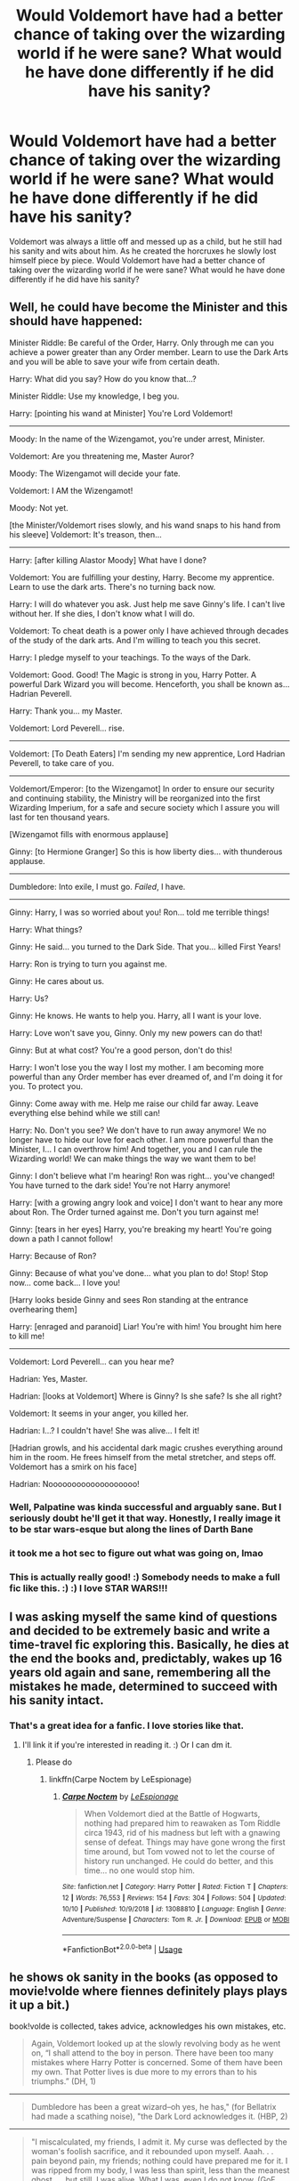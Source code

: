 #+TITLE: Would Voldemort have had a better chance of taking over the wizarding world if he were sane? What would he have done differently if he did have his sanity?

* Would Voldemort have had a better chance of taking over the wizarding world if he were sane? What would he have done differently if he did have his sanity?
:PROPERTIES:
:Author: Myflame_shinesbright
:Score: 17
:DateUnix: 1571228984.0
:DateShort: 2019-Oct-16
:FlairText: Discussion
:END:
Voldemort was always a little off and messed up as a child, but he still had his sanity and wits about him. As he created the horcruxes he slowly lost himself piece by piece. Would Voldemort have had a better chance of taking over the wizarding world if he were sane? What would he have done differently if he did have his sanity?


** Well, he could have become the Minister and this should have happened:

Minister Riddle: Be careful of the Order, Harry. Only through me can you achieve a power greater than any Order member. Learn to use the Dark Arts and you will be able to save your wife from certain death.

Harry: What did you say? How do you know that...?

Minister Riddle: Use my knowledge, I beg you.

Harry: [pointing his wand at Minister] You're Lord Voldemort!

--------------

Moody: In the name of the Wizengamot, you're under arrest, Minister.

Voldemort: Are you threatening me, Master Auror?

Moody: The Wizengamot will decide your fate.

Voldemort: I AM the Wizengamot!

Moody: Not yet.

[the Minister/Voldemort rises slowly, and his wand snaps to his hand from his sleeve] Voldemort: It's treason, then...

--------------

Harry: [after killing Alastor Moody] What have I done?

Voldemort: You are fulfilling your destiny, Harry. Become my apprentice. Learn to use the dark arts. There's no turning back now.

Harry: I will do whatever you ask. Just help me save Ginny's life. I can't live without her. If she dies, I don't know what I will do.

Voldemort: To cheat death is a power only I have achieved through decades of the study of the dark arts. And I'm willing to teach you this secret.

Harry: I pledge myself to your teachings. To the ways of the Dark.

Voldemort: Good. Good! The Magic is strong in you, Harry Potter. A powerful Dark Wizard you will become. Henceforth, you shall be known as... Hadrian Peverell.

Harry: Thank you... my Master.

Voldemort: Lord Peverell... rise.

--------------

Voldemort: [To Death Eaters] I'm sending my new apprentice, Lord Hadrian Peverell, to take care of you.

--------------

Voldemort/Emperor: [to the Wizengamot] In order to ensure our security and continuing stability, the Ministry will be reorganized into the first Wizarding Imperium, for a safe and secure society which I assure you will last for ten thousand years.

[Wizengamot fills with enormous applause]

Ginny: [to Hermione Granger] So this is how liberty dies... with thunderous applause.

--------------

Dumbledore: Into exile, I must go. /Failed/, I have.

--------------

Ginny: Harry, I was so worried about you! Ron... told me terrible things!

Harry: What things?

Ginny: He said... you turned to the Dark Side. That you... killed First Years!

Harry: Ron is trying to turn you against me.

Ginny: He cares about us.

Harry: Us?

Ginny: He knows. He wants to help you. Harry, all I want is your love.

Harry: Love won't save you, Ginny. Only my new powers can do that!

Ginny: But at what cost? You're a good person, don't do this!

Harry: I won't lose you the way I lost my mother. I am becoming more powerful than any Order member has ever dreamed of, and I'm doing it for you. To protect you.

Ginny: Come away with me. Help me raise our child far away. Leave everything else behind while we still can!

Harry: No. Don't you see? We don't have to run away anymore! We no longer have to hide our love for each other. I am more powerful than the Minister, I... I can overthrow him! And together, you and I can rule the Wizarding world! We can make things the way we want them to be!

Ginny: I don't believe what I'm hearing! Ron was right... you've changed! You have turned to the dark side! You're not Harry anymore!

Harry: [with a growing angry look and voice] I don't want to hear any more about Ron. The Order turned against me. Don't you turn against me!

Ginny: [tears in her eyes] Harry, you're breaking my heart! You're going down a path I cannot follow!

Harry: Because of Ron?

Ginny: Because of what you've done... what you plan to do! Stop! Stop now... come back... I love you!

[Harry looks beside Ginny and sees Ron standing at the entrance overhearing them]

Harry: [enraged and paranoid] Liar! You're with him! You brought him here to kill me!

--------------

Voldemort: Lord Peverell... can you hear me?

Hadrian: Yes, Master.

Hadrian: [looks at Voldemort] Where is Ginny? Is she safe? Is she all right?

Voldemort: It seems in your anger, you killed her.

Hadrian: I...? I couldn't have! She was alive... I felt it!

[Hadrian growls, and his accidental dark magic crushes everything around him in the room. He frees himself from the metal stretcher, and steps off. Voldemort has a smirk on his face]

Hadrian: Nooooooooooooooooooo!
:PROPERTIES:
:Author: InquisitorCOC
:Score: 41
:DateUnix: 1571235596.0
:DateShort: 2019-Oct-16
:END:

*** Well, Palpatine was kinda successful and arguably sane. But I seriously doubt he'll get it that way. Honestly, I really image it to be star wars-esque but along the lines of Darth Bane
:PROPERTIES:
:Author: Rift-Warden
:Score: 15
:DateUnix: 1571244171.0
:DateShort: 2019-Oct-16
:END:


*** it took me a hot sec to figure out what was going on, lmao
:PROPERTIES:
:Author: avenginginsanity
:Score: 6
:DateUnix: 1571260950.0
:DateShort: 2019-Oct-17
:END:


*** This is actually really good! :) Somebody needs to make a full fic like this. :) :) I love STAR WARS!!!
:PROPERTIES:
:Score: 5
:DateUnix: 1571250733.0
:DateShort: 2019-Oct-16
:END:


** I was asking myself the same kind of questions and decided to be extremely basic and write a time-travel fic exploring this. Basically, he dies at the end the books and, predictably, wakes up 16 years old again and sane, remembering all the mistakes he made, determined to succeed with his sanity intact.
:PROPERTIES:
:Author: espionage_is_whatido
:Score: 8
:DateUnix: 1571234322.0
:DateShort: 2019-Oct-16
:END:

*** That's a great idea for a fanfic. I love stories like that.
:PROPERTIES:
:Author: Myflame_shinesbright
:Score: 5
:DateUnix: 1571235580.0
:DateShort: 2019-Oct-16
:END:

**** I'll link it if you're interested in reading it. :) Or I can dm it.
:PROPERTIES:
:Author: espionage_is_whatido
:Score: 4
:DateUnix: 1571235941.0
:DateShort: 2019-Oct-16
:END:

***** Please do
:PROPERTIES:
:Author: Myflame_shinesbright
:Score: 3
:DateUnix: 1571249669.0
:DateShort: 2019-Oct-16
:END:

****** linkffn(Carpe Noctem by LeEspionage)
:PROPERTIES:
:Author: espionage_is_whatido
:Score: 4
:DateUnix: 1571250843.0
:DateShort: 2019-Oct-16
:END:

******* [[https://www.fanfiction.net/s/13088810/1/][*/Carpe Noctem/*]] by [[https://www.fanfiction.net/u/4027776/LeEspionage][/LeEspionage/]]

#+begin_quote
  When Voldemort died at the Battle of Hogwarts, nothing had prepared him to reawaken as Tom Riddle circa 1943, rid of his madness but left with a gnawing sense of defeat. Things may have gone wrong the first time around, but Tom vowed not to let the course of history run unchanged. He could do better, and this time... no one would stop him.
#+end_quote

^{/Site/:} ^{fanfiction.net} ^{*|*} ^{/Category/:} ^{Harry} ^{Potter} ^{*|*} ^{/Rated/:} ^{Fiction} ^{T} ^{*|*} ^{/Chapters/:} ^{12} ^{*|*} ^{/Words/:} ^{76,553} ^{*|*} ^{/Reviews/:} ^{154} ^{*|*} ^{/Favs/:} ^{304} ^{*|*} ^{/Follows/:} ^{504} ^{*|*} ^{/Updated/:} ^{10/10} ^{*|*} ^{/Published/:} ^{10/9/2018} ^{*|*} ^{/id/:} ^{13088810} ^{*|*} ^{/Language/:} ^{English} ^{*|*} ^{/Genre/:} ^{Adventure/Suspense} ^{*|*} ^{/Characters/:} ^{Tom} ^{R.} ^{Jr.} ^{*|*} ^{/Download/:} ^{[[http://www.ff2ebook.com/old/ffn-bot/index.php?id=13088810&source=ff&filetype=epub][EPUB]]} ^{or} ^{[[http://www.ff2ebook.com/old/ffn-bot/index.php?id=13088810&source=ff&filetype=mobi][MOBI]]}

--------------

*FanfictionBot*^{2.0.0-beta} | [[https://github.com/tusing/reddit-ffn-bot/wiki/Usage][Usage]]
:PROPERTIES:
:Author: FanfictionBot
:Score: 5
:DateUnix: 1571250861.0
:DateShort: 2019-Oct-16
:END:


** he shows ok sanity in the books (as opposed to movie!volde where fiennes definitely plays plays it up a bit.)

book!volde is collected, takes advice, acknowledges his own mistakes, etc.

#+begin_quote
  Again, Voldemort looked up at the slowly revolving body as he went on, “I shall attend to the boy in person. There have been too many mistakes where Harry Potter is concerned. Some of them have been my own. That Potter lives is due more to my errors than to his triumphs.” (DH, 1)
#+end_quote

--------------

#+begin_quote
  Dumbledore has been a great wizard--oh yes, he has," (for Bellatrix had made a scathing noise), "the Dark Lord acknowledges it. (HBP, 2)
#+end_quote

--------------

#+begin_quote
  "I miscalculated, my friends, I admit it. My curse was deflected by the woman's foolish sacrifice, and it rebounded upon myself. Aaah. . . pain beyond pain, my friends; nothing could have prepared me for it. I was ripped from my body, I was less than spirit, less than the meanest ghost. . . but still, I was alive. What I was, even I do not know. (GoF, 33)
#+end_quote

--------------

#+begin_quote
  Still he paced, his red eyes darting from grave to grave.

  "Listen to me, reliving family history. . . " he said quietly, "why, I am growing quite sentimental. . . . But look, Harry! My true family returns. . . . "
#+end_quote

--------------

#+begin_quote
  "I only meant. . . that nobody has yet succeeded. . . Severus. . . please. . . you are, you have always been, Draco's favorite teacher. . . you are Lucius's old friend. . . I beg you. . . you are the Dark Lord's favorite, his most trusted *advisor*. . . will you speak to him, persuade him--?" (HBP, 2)
#+end_quote

--------------

#+begin_quote
  “I have been careless, and so have been thwarted by luck and chance, those wreckers of all but the best-laid plans. (DH, 1)
#+end_quote

--------------

#+begin_quote
  His mother died in the attempt to save him - and unwittingly provided him with a protection I admit *I had not foreseen*. . . . I could not touch the boy. (GoF, 33)
#+end_quote

--------------

and arguably, he *does* take over the wizarding world. harry only wins against him due to dumbledore's planning.
:PROPERTIES:
:Author: galatea_and_acis
:Score: 15
:DateUnix: 1571240358.0
:DateShort: 2019-Oct-16
:END:

*** I always got the vibe he was a little too obsessed with the prophecy.

I bet Ralph Fiennes enjoyed that role.
:PROPERTIES:
:Score: 6
:DateUnix: 1571246554.0
:DateShort: 2019-Oct-16
:END:

**** u/galatea_and_acis:
#+begin_quote
  I always got the vibe he was a little too obsessed with the prophecy.
#+end_quote

well, he doesn't know what it contains. the prophecy only seems irrelevant to us because we know what's in it.

and he also *does* keep getting defeated by harry

#+begin_quote
  "You know, of course, *that they have called this boy my downfall*?" Voldemort said softly, his red eyes upon Harry, whose scar began to burn so fiercely that he almost screamed in agony. "You all know that on the night I lost my powers and my body, I tried to kill him. His mother died in the attempt to save him - and unwittingly provided him with a protection I admit I had not foreseen. . . . I could not touch the boy. "
#+end_quote

--------------

#+begin_quote
  But my plan failed. I did not manage to steal the Sorcerer's Stone. I was not to be assured immortal life. *I was thwarted. . . thwarted, once again, by Harry Potter. . . . "*
#+end_quote

--------------

then the whole graveyard fiasco. the fiasco with crouch not being able to catch harry potter. then the whole fiasco at the ministry, bella and lucius (some of the most competent DEs) being unable to catch harry, the prophecy being lost, volde ending up revealing himself to the rest of wizarding england. there's also the fiasco with his diary being destroyed in year 2.

volde says in DH.

#+begin_quote
  “I have been careless, and so have been thwarted by luck and chance, those wreckers of all but the best-laid plans. But I know better now. *I understand those things that I did not understand before. I must be the one to kill Harry Potter,* and I shall be.”
#+end_quote

he thinks his failure was sending people like lucius, crouch, bella, etc, to kill harry - what he doesn't know in the prophecy must have harry him from dying.

--------------

what's also sometimes lost in fanon is that people generally assume harry to be very very powerful; the next dark lord.

#+begin_quote
  "You are avoiding my last question, Snape. Harry Potter. You could have killed him at any point in the past five years. You have not done it. Why?"

  "Have you discussed this matter with the Dark Lord?" asked Snape.

  "He. . . lately, we. . . I am asking you, Snape!"

  "If I had murdered Harry Potter, the Dark Lord could not have used his blood to regenerate, making him invincible --"

  "You claim you foresaw his use of the boy!" she jeered.

  "I do not claim it; I had no idea of his plans; I have already confessed that I thought the Dark Lord dead. I am merely trying to explain why the Dark Lord is not sorry that Potter survived, at least until a year ago. . . "

  "But why did you keep him alive?"

  "Have you not understood me? It was only Dumbledore's protection that was keeping me out of Azkaban! Do you disagree that murdering his favorite student might have turned him against me? But there was more to it than that. I should remind you that when Potter first arrived at Hogwarts *there were still many stories circulating about him, rumors that he himself was a great Dark wizard, which was how he had survived the Dark Lord's attack. Indeed, many of the Dark Lord's old followers thought Potter might be a standard around which we could all rally once more.* I was curious, I admit it, and not at all inclined to murder him the moment he set foot in the castle.
#+end_quote

--------------

#+begin_quote
  [Slughorn] contemplated Harry for a moment as though he was a particularly large and succulent piece of pheasant, then said, "'The Chosen One,' they're calling you now!"

  Harry said nothing. Belby, McLaggen, and Zabini were all staring at him.

  "Of course," said Slughorn, watching Harry closely, "there have been rumors for years. . . I remember when--well--after that terrible night--Lily--James--and you survived--*and the word was that you must have powers beyond the ordinary--"*
#+end_quote

--------------

i don't think it's unreasonable for volde to view harry potter as his #1 threat, especially given the *extreme* care dumbledore gave to keep harry safe.

that's why he spends the entirety of DH flying around europe (literally) trying to find the wand so he can defeat harry.

and he's right, if anything - harry *was* the person who eventually defeated him.
:PROPERTIES:
:Author: galatea_and_acis
:Score: 4
:DateUnix: 1571252247.0
:DateShort: 2019-Oct-16
:END:

***** In some regards he isn't rational.

He put his soul in obvious items.

There's also that whole disregard for life thing he has going.

Voldemort was definitely a sociopath.
:PROPERTIES:
:Score: 4
:DateUnix: 1571253750.0
:DateShort: 2019-Oct-16
:END:

****** u/galatea_and_acis:
#+begin_quote
  He put his soul in obvious items.
#+end_quote

yeah. i think given how obsessed he is with avoiding death, and how dumbledore calls him the most intelligent student hogwarts has ever seen, i think we have to assume he would be his horcruxes in eg. a pebble at the bottom of the sea if he could.

i think we just have to assume symbolism are magically relevant in horcruxes, also.

we have precedence for symbolism being magically relevant in HP already - for example, harry can only get the sword of gryffindor under an act of bravery

#+begin_quote
  “Good. Very good!” cried the portrait of Dumbledore behind the headmaster's chair. “Now, Severus, the sword! Do not forget that *it must be taken under conditions of need and valor* --- and he must not know that you give it! If Voldemort should read Harry's mind and see you acting for him ---”
#+end_quote

--------------

#+begin_quote
  He pointed the wand at the silvery shape and murmured, “Accio Sword.”

  It did not stir. He had not expected it to. If it had been that easy, the sword would have lain on the ground for him to pick up, not in the depths of a frozen pool. He set off around the circle of ice, thinking hard about the last time the sword had delivered itself to him. He had been in terrible danger then, and had asked for help.

  “Help,” he murmured, but the sword remained upon the pool bottom, indifferent, motionless.

  What was it, Harry asked himself (walking again), that Dumbledore had told him the last time he had retrieved the sword? Only a true Gryffindor could have pulled that out of the hat. And what were the qualities that defined a Gryffindor? A small voice inside Harry's head answered him: Their daring, nerve, and chivalry set Gryffindors apart.
#+end_quote

---->

#+begin_quote
  Voldemort was definitely a sociopath.
#+end_quote

oh yeah he's definitely mentally deranged. he's just not ''insane'' in the way fanon likes to portray him imo. and it makes him for a much more compelling villain when he's competent & somewhat rational.

eg. this would never happen in fanon:

#+begin_quote
  He saw the small boy's smile falter as he ran near enough to see beneath the hood of the cloak, saw the fear cloud his painted face: Then the child turned and ran away . . . Beneath the robe he fingered the handle of his wand . . . One simple movement and the child would never reach his mother . . . but unnecessary, quite unnecessary. . . . (DH, 17.)
#+end_quote
:PROPERTIES:
:Author: galatea_and_acis
:Score: 2
:DateUnix: 1571254525.0
:DateShort: 2019-Oct-16
:END:

******* Being a sociopath does not make you mentally deranged. Not all sociopaths are murders or torture animals, either. He did not make a Horcrux a pebble and toss it into the ocean because he was a narcissist and believed his soul should have an important container.
:PROPERTIES:
:Author: ModernDayWeeaboo
:Score: 5
:DateUnix: 1571258639.0
:DateShort: 2019-Oct-17
:END:


******* I agree with your conclusion.

But yeah, fanon likes these weird caricatures of the characters.
:PROPERTIES:
:Score: 1
:DateUnix: 1571255167.0
:DateShort: 2019-Oct-16
:END:


** u/4ecks:
#+begin_quote
  Harry sat in thought for a moment, then asked, "So if all of his Horcruxes are destroyed, Voldemort could be killed?"

  "Yes, I think so," said Dumbledore. "Without his Horcruxes, Voldemort will be a mortal man with a maimed and diminished soul. Never forget, though, that while his soul may be damaged beyond repair, */his brain and his magical power remain intact."/*
#+end_quote

I don't know where the fanon about "horcruxes make you insane" came from, but it's as insidious as the fanon where "Voldemort is crazy because he's only running on 1/128^{th} of a soul". And to be frank, as much as I enjoy fanfic that tells a different story than canon, this is a bad fanon trope because it lessens Voldemort's culpability for his crimes.

Voldemort didn't murder people because he was crazy. He murdered people because their lives were worthless to him. When he had his full soul, at 11 years old in the orphanage, he was still a nasty little brat who liked to torture animals and other orphans.
:PROPERTIES:
:Author: 4ecks
:Score: 11
:DateUnix: 1571232490.0
:DateShort: 2019-Oct-16
:END:

*** Arguably, Voldemort has some sort of mental illness.

But from the Horcruxes, no.
:PROPERTIES:
:Score: 10
:DateUnix: 1571246653.0
:DateShort: 2019-Oct-16
:END:


*** I never really thought that the Horcruxes made him go crazy, I personally chalked it up to his thirteen years as a disembodied wraith.
:PROPERTIES:
:Author: Raesong
:Score: 7
:DateUnix: 1571262265.0
:DateShort: 2019-Oct-17
:END:


*** I think the 0nly crazy thing about him is his obsession with Harry, but I chalk that up to dying, not making Horcruxes.

/That being said/, I do like the idea of sanity as a price to pay for making a Horcrux. I mean, clearly the burden of murder, having a broken soul, and being butt-ugly are no big deal for him, since he did it like 7 times???? There should really be a bigger cost to immortality.
:PROPERTIES:
:Author: panda-goddess
:Score: 2
:DateUnix: 1571285308.0
:DateShort: 2019-Oct-17
:END:


** If Voldemort was sane, he would have secured is immortality and then spent a few decades building up his army

the longer he waits, the more about his past is forgotten and the older dumbledore gets
:PROPERTIES:
:Author: CommanderL3
:Score: 3
:DateUnix: 1571269291.0
:DateShort: 2019-Oct-17
:END:


** Who says Voldemort wasn't sane? Racism and hate are not a sign of insanity. Maybe of stupidity, sometimes, but he wasn't that, either.
:PROPERTIES:
:Author: NyGiLu
:Score: 6
:DateUnix: 1571229208.0
:DateShort: 2019-Oct-16
:END:

*** I'd argue that his actions in the books were often rather stupid. Like many stereotypical monologuing villains, Voldemort gets handed the idiot ball whenever JKR'S plot requires him to fail (monologuing in front of the Mirror of Erised, monologuing in the Chamber of Secrets, the ridiculously convoluted plotting to capture Harry and his subsequent escape in book 4, the plot to bring Harry to the Ministry in book 5 when luring him to another location would have had a much lower chance of alerting the government, placing his horcruxes in locations related to him which made them easier to discover, etc.)

Thus, even though the books often tell us Voldemort was a genius, every time he makes a personal appearance he mostly comes across as a sadistic maniac with poor impulse control. We can either interpret his poor reasoning skills as simple stupidity or, as OP said, insanity.
:PROPERTIES:
:Author: chiruochiba
:Score: 5
:DateUnix: 1571238999.0
:DateShort: 2019-Oct-16
:END:

**** The plans to kidnap Harry in books 4 and 5 were actually really good. Twice in a row he got the better of Harry and Dumbledore.

#+begin_quote
  placing his horcruxes in locations related to him which made them easier to discover
#+end_quote

Not too many knew he was a Gaunt and the curse on the ring should've killed the person who touched it quickly. That it didn't is a testament to Snape and Dumbledore's skill rather than Voldemort's stupidity. The diadem was long lost and hidden in plain sight in a room full of junk that no one bothered to investigate.

The locket was supposed to be untouchable in a basin full of a hallucinogenic surrounded by inferi in a cave on a near impossible to reach island that maybe two other living people knew of and both were muggles. And the cup was placed in a heavily secure vault.

Voldemort was stupid in his arrogance, but we should also credit Dumbledore and Harry for knowing their enemy
:PROPERTIES:
:Author: Ash_Lestrange
:Score: 6
:DateUnix: 1571240860.0
:DateShort: 2019-Oct-16
:END:

***** u/chiruochiba:
#+begin_quote
  Twice in a row he got the better of Harry and Dumbledore.
#+end_quote

He temporarily got the better of a teenager and an adult who is also frequently handed the idiot ball over the course of the series. To me that doesn't look like a good measure of intelligence for an alleged genius villain, especially since in both of those cases the plans partially failed as a result of easily predictable reactions by the enemy.

In book 4, I doubt that having Harry go through the entire Triwizard and win was the only way to arrange a kidnapping. Grandstanding in a way that allows the enemy to escape is just plain foolish.

In book 5 it's predictable that Harry might attempt to bring help in unknown quantity. It would be intelligent to lure him to a less precarious location to deal with any of Harry's potential reinforcements before then dragging him to the DoM.

As for hiding the horcruxes and the protective countermeasures: It would have been intelligent to not take the risk of /anyone/ knowing. The entire point of hiding them is to account for the eventuality of an enemy trying to track them down. Thus, it's foolish to leave any kind of bread trail when it would be simple to choose a spot known by no one.

The curse on the ring was fine, but hiding it in the Gaunt shack was dumb. The hiding place for the Diadem was equally stupid. As evidenced by the amount of junk in the room, people at Hogwarts occasionally wander through there to find or deposit items. Thus, there's a non-zero chance of random people finding the diadem or even deciding to take it because they recognize what it is.

I agree that Dumbledore and Harry deserve credit because they did the legwork to learn what they could, but it's predictable that any intelligent opponent would try to learn more about an enemy in order to defeat him. It's dumb for a villain to not account for that when making critical plans.
:PROPERTIES:
:Author: chiruochiba
:Score: 4
:DateUnix: 1571249498.0
:DateShort: 2019-Oct-16
:END:


** Have you read linkffn(Benefits of Old Laws)? When his horcruxes are destroyed, instead of just disappearing, the soul pieces merge with the original and restore pieces of his sanity.
:PROPERTIES:
:Author: thrawnca
:Score: 3
:DateUnix: 1571230131.0
:DateShort: 2019-Oct-16
:END:

*** [[https://www.fanfiction.net/s/11540013/1/][*/Benefits of old laws/*]] by [[https://www.fanfiction.net/u/6680908/ulktante][/ulktante/]]

#+begin_quote
  Parts of souls do not go on alone. When Voldemort returns to a body he is much more sane than before and realizes that he cannot go on as he started. Finding some old laws he sets out to reach his goals in another way. Harry will find his world turned upside down once more and we will see how people react when the evil is not acting how they think it should.
#+end_quote

^{/Site/:} ^{fanfiction.net} ^{*|*} ^{/Category/:} ^{Harry} ^{Potter} ^{*|*} ^{/Rated/:} ^{Fiction} ^{T} ^{*|*} ^{/Chapters/:} ^{108} ^{*|*} ^{/Words/:} ^{877,164} ^{*|*} ^{/Reviews/:} ^{5,868} ^{*|*} ^{/Favs/:} ^{4,920} ^{*|*} ^{/Follows/:} ^{6,053} ^{*|*} ^{/Updated/:} ^{19h} ^{*|*} ^{/Published/:} ^{10/3/2015} ^{*|*} ^{/id/:} ^{11540013} ^{*|*} ^{/Language/:} ^{English} ^{*|*} ^{/Genre/:} ^{Family} ^{*|*} ^{/Characters/:} ^{Harry} ^{P.,} ^{Severus} ^{S.,} ^{Voldemort} ^{*|*} ^{/Download/:} ^{[[http://www.ff2ebook.com/old/ffn-bot/index.php?id=11540013&source=ff&filetype=epub][EPUB]]} ^{or} ^{[[http://www.ff2ebook.com/old/ffn-bot/index.php?id=11540013&source=ff&filetype=mobi][MOBI]]}

--------------

*FanfictionBot*^{2.0.0-beta} | [[https://github.com/tusing/reddit-ffn-bot/wiki/Usage][Usage]]
:PROPERTIES:
:Author: FanfictionBot
:Score: 1
:DateUnix: 1571230206.0
:DateShort: 2019-Oct-16
:END:


** *How to take over Wizarding Britain as a right wing extremist/ pureblood supremacist powerful wizard?*

*(Trigger Warning -- Discussion about dark ideas and far right totalitarianism -- Fascism is always wrong!)*

Learn from historic examples (for example 1933 Germany)

Build Alliances with old pureblood families and important conservative/reactionary Wizengamot members. Many conservative witches and wizards are probably uncomfortable with the modernization of wizarding society (more rights for muggleborns and magical creatures), use their concerns, and tell them, that you share them. Get their funding for your political projects.

Get Allies in the Ministry and the Department of Magical Law Enforcement. Avoid persecution by the Auror Office for Dark Magic.

Ask the Malfoys for funding, to gain a Wizengamot seat yourself or for your allies. Use money to influence the Daily Prophet and Wizarding Wireless News. Use them to slowly archieve “Cultural Hegemony ( [[https://en.wikipedia.org/wiki/Cultural_hegemony]] → a theory of Antonio Gramsci). Slowly normalize terms like “mudbloods” while proclaiming, that you are just defending “wizarding traditions”.

Tell them, that your opponents will establish a tyranny which forbids house elf ownership.

Slowly argue against restrictions for Dark Magic; proclaim that this is an arguably often misused but still traditional form of Magic.

Promote conspiracy theories against Goblins and Centaurs. Centaurs as creatures who have unjustified influence over the future with their prophecies. Use antisemitic stereotypes and propaganda against the Goblins. Proclaim that Wizards should control their own money and their own banking.

Tell rich wizards, that they should become independent from Goblin banking, tell poor wizards, that their poverty is caused by Goblin banking.

Fear is central to Wizarding Society. Basically fear, that the Statute of Secrecy collapses. Use that. Start a propaganda crusade, that you and your allies are just young concerned witches and wizards.

Use your armed group/ death eaters to intimidate opponents. But don't start an civil war if you are too weak. Show that you are powerful, but avoid unnecessary cruelty. But already prepare a list of opponents in case you take over the Ministry. Specialize a little bit in mind magic, legimilency and the Imperius Curse. Use violence when it is useful for your purpose, avoid violence if it harms your popularity.

Maybe use your supporters to start some charity projects to increase popularity.

Use these methods to build up your power base. If you control large parts of the Wizengamot or archieved popularity among the wizarding population, start to act.

Your allies should try to dismiss the current minister of magic. Try to replace him with either yourself or an puppet. If this fails, use your faction in the Wizengamot to blockade the Ministry.

Propose a Ministry of Compromise, or a Coalition Government. With your puppets in the more important positions, but open some positions to different factions. Say, that this government of National Unity will try to reestablish order, compromise and peace.

If you fail in the Wizengamot, try to start mass protests against the corrupted Ministry. Say that the people want your leadership.

If you fail, establish a guerilla/terrorist movement. A wizarding terrorist/guerilla group is able to start a long campaign of terror and guerillia warfare. Still it is easier to overtake the Ministry by political campaign compared to guerilla warfare.

If you gain the Ministry and managed to control the Department of Magical Law Enforcement and the Auror Office start the establishment of your authoritarian regime.

Use your prepared list, imprison or kill all opponents listed there. Avoid any contact with the Muggle government. Then transform magical society into your magical empire.

This strategy is utterly evil and immoral. Compared to Canon, this method has a higher chance of success.
:PROPERTIES:
:Author: magicofworldbuilding
:Score: 2
:DateUnix: 1571293321.0
:DateShort: 2019-Oct-17
:END:

*** Kudos on the thorough breakdown. I like the obvious parallels to the growth of the Nazi party. Now I wonder what the reaction would be of an average magical citizen after Voldemort's version of the 'Night of the Long Knives'. Would the evidence be better concealed with the use of magic such that no one would even know? I imagine it would be terrifying to live in such times.
:PROPERTIES:
:Author: chiruochiba
:Score: 1
:DateUnix: 1571360242.0
:DateShort: 2019-Oct-18
:END:

**** It would be difficult to conceal the killing/imprisonment of a large number of opponents. And it isn't necessary to conceal, that you are imprisoning and persecuting political opponents. Just conceal the more brutal aspects of it. The population should realize, that there are consequences for defying and acting against the new regime.

Concealing all the crimes of the regime would require an enormous amount of mind magic without helping the regime in archiving their goals. If the regime imprisons or kills more than just a few individuals, people from all parts of wizarding society are now missing.

Different people would react differently. Some (especially bigoted people) would support Voldemort for restoring and rescuing "traditional wizarding society". Others would be horrified for the replacement of democracy by a pureblood supremacist regime.

Purebloods would react differently than Half-Bloods or Muggleborn.

Some people would join/establish resistance groups. Some people would try some forms of passive resistance. But the silent majority would be to terrified to act against Voldemort or would give Voldemort a chance. Some people would retreat to their personal space, their families and friends and become apolitical. Others would join the new regime to gain power or wealth. Others would flee the country.

​

(A magical guerilla or refugee group could remain hidden for an almost indefinite time. Just get a magical tent and some basic supplies. From time to time, you need to get some food from muggle stores, else you can avoid any contact with wizarding society and remain hidden for a really long time.)
:PROPERTIES:
:Author: magicofworldbuilding
:Score: 1
:DateUnix: 1571461302.0
:DateShort: 2019-Oct-19
:END:


** I feel like linkffn(The Pureblood Pretense) and sequels are exploring this convincingly, with Riddle as a cunning (and more than a little dangerous) politician, but not full-blown insane Dark Lord. Essentially if I remember correctly after killing Myrtle to make his first horcrux he felt remorse (?) and realised what he was doing was wrong, so didn't go further down the horcrux path. He's definitely still a formidable antagonist, but more due to his intelligence and morals as a politician rather than being an evil Voldemort figure.
:PROPERTIES:
:Author: towardsmodernism
:Score: 2
:DateUnix: 1571297361.0
:DateShort: 2019-Oct-17
:END:

*** [[https://www.fanfiction.net/s/7613196/1/][*/The Pureblood Pretense/*]] by [[https://www.fanfiction.net/u/3489773/murkybluematter][/murkybluematter/]]

#+begin_quote
  Harriett Potter dreams of going to Hogwarts, but in an AU where the school only accepts purebloods, the only way to reach her goal is to switch places with her pureblood cousin---the only problem? Her cousin is a boy. Alanna the Lioness take on HP.
#+end_quote

^{/Site/:} ^{fanfiction.net} ^{*|*} ^{/Category/:} ^{Harry} ^{Potter} ^{*|*} ^{/Rated/:} ^{Fiction} ^{T} ^{*|*} ^{/Chapters/:} ^{22} ^{*|*} ^{/Words/:} ^{229,389} ^{*|*} ^{/Reviews/:} ^{1,013} ^{*|*} ^{/Favs/:} ^{2,376} ^{*|*} ^{/Follows/:} ^{941} ^{*|*} ^{/Updated/:} ^{6/20/2012} ^{*|*} ^{/Published/:} ^{12/5/2011} ^{*|*} ^{/Status/:} ^{Complete} ^{*|*} ^{/id/:} ^{7613196} ^{*|*} ^{/Language/:} ^{English} ^{*|*} ^{/Genre/:} ^{Adventure/Friendship} ^{*|*} ^{/Characters/:} ^{Harry} ^{P.,} ^{Draco} ^{M.} ^{*|*} ^{/Download/:} ^{[[http://www.ff2ebook.com/old/ffn-bot/index.php?id=7613196&source=ff&filetype=epub][EPUB]]} ^{or} ^{[[http://www.ff2ebook.com/old/ffn-bot/index.php?id=7613196&source=ff&filetype=mobi][MOBI]]}

--------------

*FanfictionBot*^{2.0.0-beta} | [[https://github.com/tusing/reddit-ffn-bot/wiki/Usage][Usage]]
:PROPERTIES:
:Author: FanfictionBot
:Score: 1
:DateUnix: 1571297403.0
:DateShort: 2019-Oct-17
:END:


** No, because his sanity didn't cause him to fail. His arrogance did.
:PROPERTIES:
:Author: Ash_Lestrange
:Score: 3
:DateUnix: 1571230885.0
:DateShort: 2019-Oct-16
:END:


** Okay, there is a lot to unpack here so I will break it down.

First, and I say this not as an insult, what do you think sanity is? Sanity not a quantified phenomenon in people - basically its a measure of how 'normal and rational' a person behaves, as defined by the times. In other words, someone who is insane is someone who is disconnected from reality or unable to reasonably interpret or act on information. You could make a faaaar better case about Xenophilius Lovegood's sanity than Voldemort.

Voldemort was never insane. That isn't to say he was normal, just that he wasn't irrational as humans think of it. He was a narcissist, his every action was motivated by how to help and benefit /himself/. He was a sociopath who did not feel any moral compunctions about this or that action. He /may/ have been a psychopath, given his various personality traits. But what were his goals/reasonings? He didn't want to die - so he made horcruxes and did everything to make himself unkillable. He wanted to be venerated and seen as amazing - so he became amazing with magic and pushed all sorts of propaganda about himself and his history. He wanted to remove any opposition - so he killed off his competition. The problem is that these are rational behaviors, just immoral ones. Voldemort is completely grounded in reality, thats arguably the whole point of horcruxes (keep you alive in the here and now). He lacks the moral compunctions that compel others (or inhibit depending on your perspective) from acting on such goals, and he has the power and intelligence to make them work. And its not like he doesn't understand how morals and values make other people act, he successfully uses them against his enemies on multiple occasions (Harry and DoM fiasco, rule Britain through the shadows to instill fear, Harry lured into the forest, etc.).

The commonly used phrase "power corrupts" is kind of a misnomer I think. A more accurate summation of people with power would be "when you have the power to do what you want to do, you do what you always wanted to do." Voldemort didn't slowly go insane as he made horcruxes, he just did what he always wanted to do since he was a kid. Dumbledore explicitly states Voldemort's intellect and skills were unchanged from making the horcruxes and would remain so when they were destroyed. Moreover, we see through Harry that he is quite capable of reasoning through events and actions, merely unable to understand certain actions because he himself felt no empathy.

TLDR: Voldemort was not insane, he was a narcissistic sociopath with incredible intelligence and skill but no empathy or moral compunctions. Horcruxes don't affect your mind and behavior.
:PROPERTIES:
:Author: XeshTrill
:Score: 5
:DateUnix: 1571234579.0
:DateShort: 2019-Oct-16
:END:


** Idk if he was insane per se, just an obsession with harry and the prophecy, both times he had the wizarding world by the balls but put to much faith in the prophecy.
:PROPERTIES:
:Score: 2
:DateUnix: 1571232355.0
:DateShort: 2019-Oct-16
:END:


** I mean the short answer is yes

The long answer is what did Voldemort want beyond killing muggles and muggle borns and "half breeds"? Voldemort is often compared to Hitler and the Nazis. But the Nazis have this ideaology beyond who they like and who they hate. So you can see how and why they were able to do what they did while examining the political situation of the time.

In the case of Voldemort you dont have the context you can create a situation that doesnt conflict with canon where a sane Voldy would win. So in that sense yes he could theoretically take over. But you lack the context to say if that could be realistically pulled off given the situation.
:PROPERTIES:
:Author: literaltrashgoblin
:Score: 1
:DateUnix: 1571530706.0
:DateShort: 2019-Oct-20
:END:
